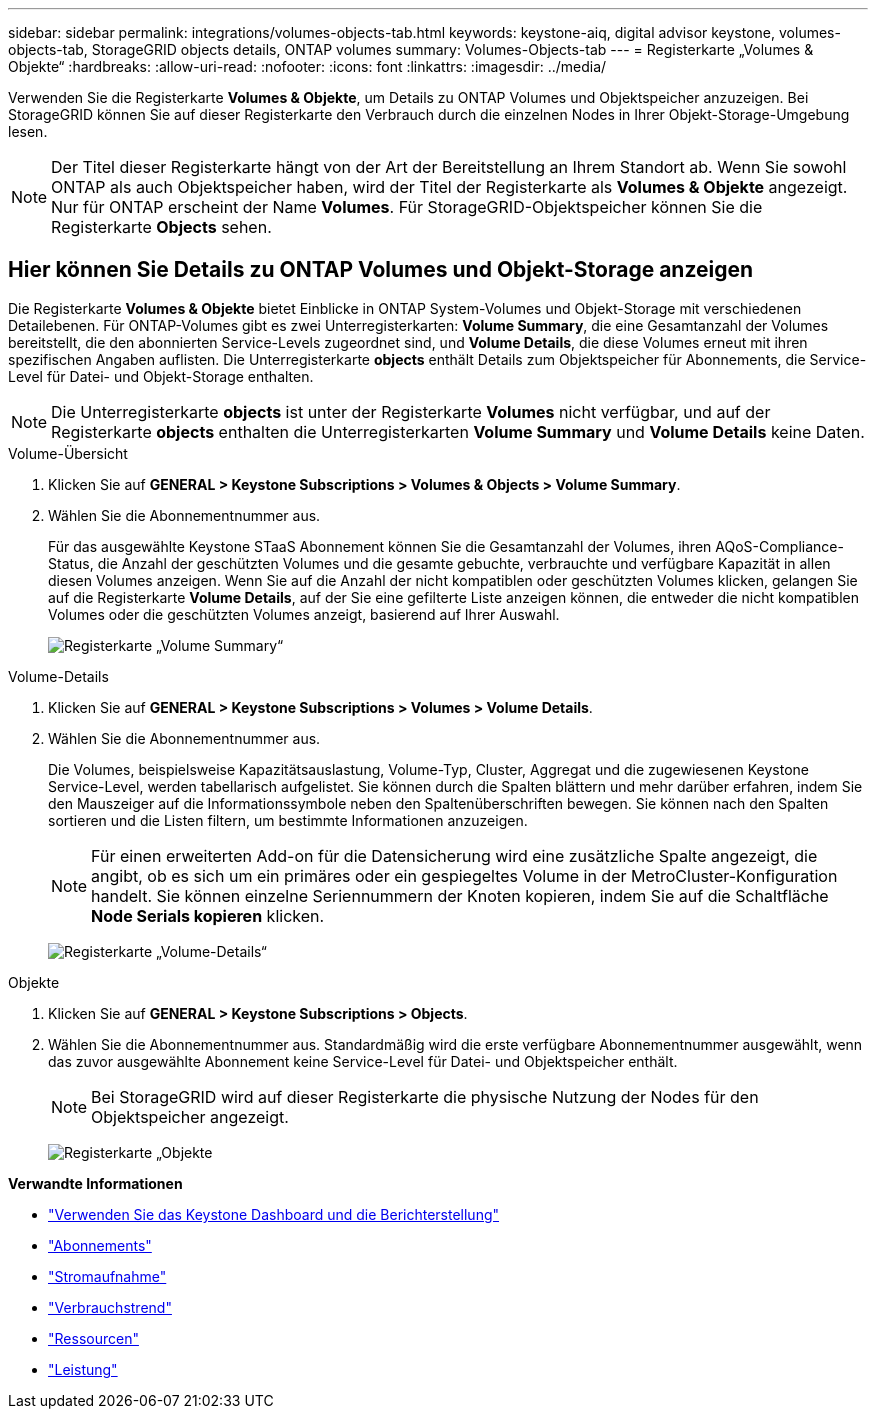 ---
sidebar: sidebar 
permalink: integrations/volumes-objects-tab.html 
keywords: keystone-aiq, digital advisor keystone, volumes-objects-tab, StorageGRID objects details, ONTAP volumes 
summary: Volumes-Objects-tab 
---
= Registerkarte „Volumes & Objekte“
:hardbreaks:
:allow-uri-read: 
:nofooter: 
:icons: font
:linkattrs: 
:imagesdir: ../media/


[role="lead"]
Verwenden Sie die Registerkarte *Volumes & Objekte*, um Details zu ONTAP Volumes und Objektspeicher anzuzeigen. Bei StorageGRID können Sie auf dieser Registerkarte den Verbrauch durch die einzelnen Nodes in Ihrer Objekt-Storage-Umgebung lesen.


NOTE: Der Titel dieser Registerkarte hängt von der Art der Bereitstellung an Ihrem Standort ab. Wenn Sie sowohl ONTAP als auch Objektspeicher haben, wird der Titel der Registerkarte als *Volumes & Objekte* angezeigt. Nur für ONTAP erscheint der Name *Volumes*. Für StorageGRID-Objektspeicher können Sie die Registerkarte *Objects* sehen.



== Hier können Sie Details zu ONTAP Volumes und Objekt-Storage anzeigen

Die Registerkarte *Volumes & Objekte* bietet Einblicke in ONTAP System-Volumes und Objekt-Storage mit verschiedenen Detailebenen. Für ONTAP-Volumes gibt es zwei Unterregisterkarten: *Volume Summary*, die eine Gesamtanzahl der Volumes bereitstellt, die den abonnierten Service-Levels zugeordnet sind, und *Volume Details*, die diese Volumes erneut mit ihren spezifischen Angaben auflisten. Die Unterregisterkarte *objects* enthält Details zum Objektspeicher für Abonnements, die Service-Level für Datei- und Objekt-Storage enthalten.


NOTE: Die Unterregisterkarte *objects* ist unter der Registerkarte *Volumes* nicht verfügbar, und auf der Registerkarte *objects* enthalten die Unterregisterkarten *Volume Summary* und *Volume Details* keine Daten.

[role="tabbed-block"]
====
.Volume-Übersicht
--
. Klicken Sie auf *GENERAL > Keystone Subscriptions > Volumes & Objects > Volume Summary*.
. Wählen Sie die Abonnementnummer aus.
+
Für das ausgewählte Keystone STaaS Abonnement können Sie die Gesamtanzahl der Volumes, ihren AQoS-Compliance-Status, die Anzahl der geschützten Volumes und die gesamte gebuchte, verbrauchte und verfügbare Kapazität in allen diesen Volumes anzeigen. Wenn Sie auf die Anzahl der nicht kompatiblen oder geschützten Volumes klicken, gelangen Sie auf die Registerkarte *Volume Details*, auf der Sie eine gefilterte Liste anzeigen können, die entweder die nicht kompatiblen Volumes oder die geschützten Volumes anzeigt, basierend auf Ihrer Auswahl.

+
image:volume-summary-2.png["Registerkarte „Volume Summary“"]



--
.Volume-Details
--
. Klicken Sie auf *GENERAL > Keystone Subscriptions > Volumes > Volume Details*.
. Wählen Sie die Abonnementnummer aus.
+
Die Volumes, beispielsweise Kapazitätsauslastung, Volume-Typ, Cluster, Aggregat und die zugewiesenen Keystone Service-Level, werden tabellarisch aufgelistet. Sie können durch die Spalten blättern und mehr darüber erfahren, indem Sie den Mauszeiger auf die Informationssymbole neben den Spaltenüberschriften bewegen. Sie können nach den Spalten sortieren und die Listen filtern, um bestimmte Informationen anzuzeigen.

+

NOTE: Für einen erweiterten Add-on für die Datensicherung wird eine zusätzliche Spalte angezeigt, die angibt, ob es sich um ein primäres oder ein gespiegeltes Volume in der MetroCluster-Konfiguration handelt. Sie können einzelne Seriennummern der Knoten kopieren, indem Sie auf die Schaltfläche *Node Serials kopieren* klicken.

+
image:volume-details-3.png["Registerkarte „Volume-Details“"]



--
.Objekte
--
. Klicken Sie auf *GENERAL > Keystone Subscriptions > Objects*.
. Wählen Sie die Abonnementnummer aus. Standardmäßig wird die erste verfügbare Abonnementnummer ausgewählt, wenn das zuvor ausgewählte Abonnement keine Service-Level für Datei- und Objektspeicher enthält.
+

NOTE: Bei StorageGRID wird auf dieser Registerkarte die physische Nutzung der Nodes für den Objektspeicher angezeigt.

+
image:objects-details.png["Registerkarte „Objekte"]



--
====
*Verwandte Informationen*

* link:../integrations/aiq-keystone-details.html["Verwenden Sie das Keystone Dashboard und die Berichterstellung"]
* link:../integrations/subscriptions-tab.html["Abonnements"]
* link:../integrations/current-usage-tab.html["Stromaufnahme"]
* link:../integrations/capacity-trend-tab.html["Verbrauchstrend"]
* link:../integrations/assets-tab.html["Ressourcen"]
* link:../integrations/performance-tab.html["Leistung"]

